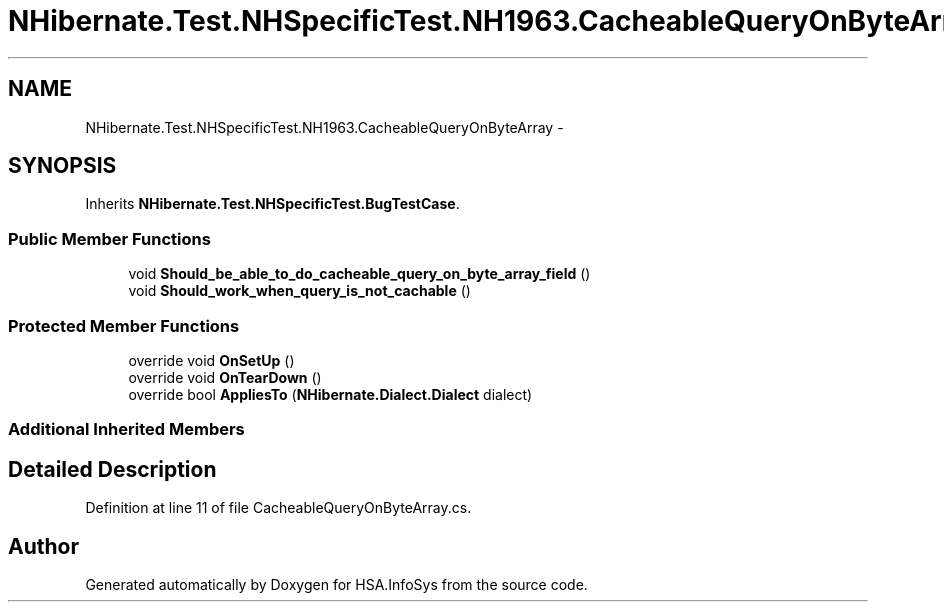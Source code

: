 .TH "NHibernate.Test.NHSpecificTest.NH1963.CacheableQueryOnByteArray" 3 "Fri Jul 5 2013" "Version 1.0" "HSA.InfoSys" \" -*- nroff -*-
.ad l
.nh
.SH NAME
NHibernate.Test.NHSpecificTest.NH1963.CacheableQueryOnByteArray \- 
.SH SYNOPSIS
.br
.PP
.PP
Inherits \fBNHibernate\&.Test\&.NHSpecificTest\&.BugTestCase\fP\&.
.SS "Public Member Functions"

.in +1c
.ti -1c
.RI "void \fBShould_be_able_to_do_cacheable_query_on_byte_array_field\fP ()"
.br
.ti -1c
.RI "void \fBShould_work_when_query_is_not_cachable\fP ()"
.br
.in -1c
.SS "Protected Member Functions"

.in +1c
.ti -1c
.RI "override void \fBOnSetUp\fP ()"
.br
.ti -1c
.RI "override void \fBOnTearDown\fP ()"
.br
.ti -1c
.RI "override bool \fBAppliesTo\fP (\fBNHibernate\&.Dialect\&.Dialect\fP dialect)"
.br
.in -1c
.SS "Additional Inherited Members"
.SH "Detailed Description"
.PP 
Definition at line 11 of file CacheableQueryOnByteArray\&.cs\&.

.SH "Author"
.PP 
Generated automatically by Doxygen for HSA\&.InfoSys from the source code\&.
